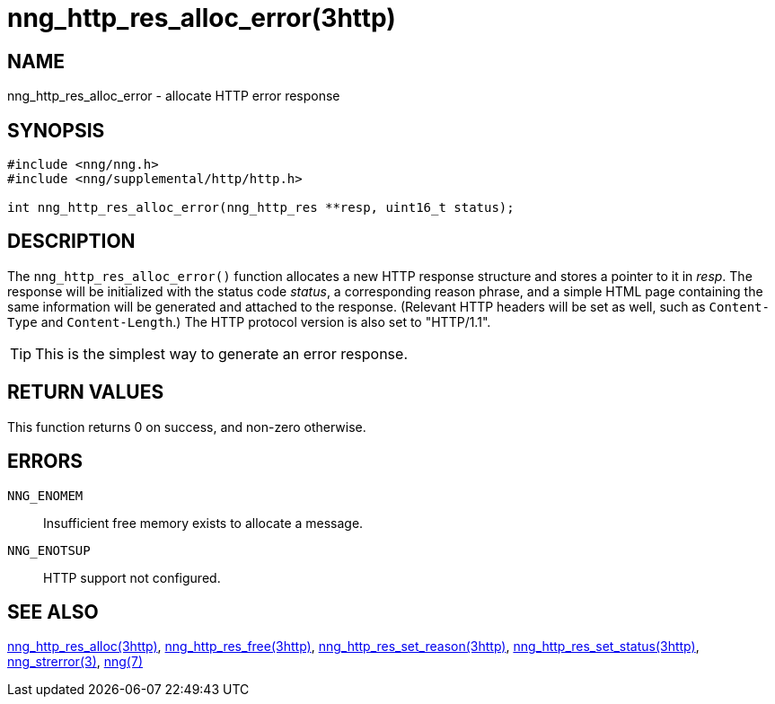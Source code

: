 = nng_http_res_alloc_error(3http)
//
// Copyright 2018 Staysail Systems, Inc. <info@staysail.tech>
// Copyright 2018 Capitar IT Group BV <info@capitar.com>
//
// This document is supplied under the terms of the MIT License, a
// copy of which should be located in the distribution where this
// file was obtained (LICENSE.txt).  A copy of the license may also be
// found online at https://opensource.org/licenses/MIT.
//

== NAME

nng_http_res_alloc_error - allocate HTTP error response

== SYNOPSIS

[source, c]
----
#include <nng/nng.h>
#include <nng/supplemental/http/http.h>

int nng_http_res_alloc_error(nng_http_res **resp, uint16_t status);
----

== DESCRIPTION

The `nng_http_res_alloc_error()` function allocates a new HTTP response structure
and stores a pointer to it in __resp__.
The response will be initialized
with the status code _status_, a corresponding reason phrase, and
a simple HTML page containing the same information will be generated and
attached to the response.
(Relevant HTTP headers will be set as well, such as `Content-Type`
and `Content-Length`.)
The HTTP protocol version is also set to "HTTP/1.1".

TIP: This is the simplest way to generate an error response.

== RETURN VALUES

This function returns 0 on success, and non-zero otherwise.

== ERRORS

`NNG_ENOMEM`:: Insufficient free memory exists to allocate a message.
`NNG_ENOTSUP`:: HTTP support not configured.

== SEE ALSO

<<nng_http_res_alloc.3http#,nng_http_res_alloc(3http)>>,
<<nng_http_res_free.3http#,nng_http_res_free(3http)>>,
<<nng_http_res_set_reason.3http#,nng_http_res_set_reason(3http)>>,
<<nng_http_res_set_status.3http#,nng_http_res_set_status(3http)>>,
<<nng_strerror.3#,nng_strerror(3)>>,
<<nng.7#,nng(7)>>
